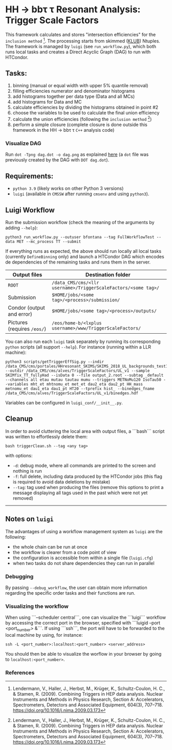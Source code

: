 #+latex_header: \usepackage[utf8]{inputenc}

* HH \rightarrow bb\tau \tau Resonant Analysis: Trigger Scale Factors

This framework calculates and stores "intersection efficiencies" for the =inclusion method= [1]. The processing starts from skimmed ([[https://github.com/LLRCMS/KLUBAnalysis][KLUB]]) Ntuples. The framework is managed by ~luigi~ (see ~run_workflow.py~), which both runs local tasks and creates a Direct Acyclic Graph (DAG) to run with HTCondor.

** Tasks:

1. binning (manual or equal width with upper 5% quantile removal)
2. filling efficiencies numerator and denominator histograms
3. add histograms together per data type (Data and all MCs)
4. add histograms for Data and MC
5. calculate efficiencies by dividing the histograms obtained in point #2
6. choose the variables to be used to calculate the final union efficiency
7. calculate the union efficiencies (following the =inclusion method= [1])
8. perform a simple closure (complete closure is done outside this framework in the HH \rightarrow bb\tau \tau ~C++~ analysis code)

*** Visualize DAG

Run ~dot -Tpng dag.dot -o dag.png~ as explained [[https://research.cs.wisc.edu/htcondor/manual/v7.8/2_10DAGMan_Applications.html#SECTION0031010000000000000000][here]] (a ~dot~ file was previously created by the DAG with ~DOT dag.dot~).

[[./dag.png]]

** Requirements:

- ~python 3.9~ (likely works on other Python 3 versions)
- ~luigi~ (available in ~CMSSW~ after running ~cmsenv~ and using ~python3~).

** Luigi Workflow

Run the submission workflow (check the meaning of the arguments by adding ~--help~):

#+NAME: running_command
#+BEGIN_SRC shell
python3 run_workflow.py --outuser bfontana --tag FullWorkflowTest --data MET --mc_process TT --submit
#+END_SRC

If everything runs as expected, the above should run locally all local tasks (currently ~DefineBinning~ only) and launch a HTCondor DAG which encodes de dependencies of the remaining tasks and runs them in the server.

| Output files              | Destination folder                                           |
|---------------------------+--------------------------------------------------------------|
| ~ROOT~                      | ~/data_CMS/cms/<llr username>/TriggerScaleFactors/<some tag>/~ |
| Submission                | ~$HOME/jobs/<some tag>/<process>/submission/~                  |
| Condor (output and error) | ~$HOME/jobs/<some tag>/<process>/outputs/~                     |
| Pictures (requires ~/eos/~) | ~/eos/home-b/<lxplus username>/www/TriggerScaleFactors/~       |


You can also run each ~luigi~ task separately by running its corresponding ~python~ scripts (all support ~--help~). For instance (running within a LLR machine):

#+NAME: single_task
#+BEGIN_SRC shell 
python3 scripts/getTriggerEffSig.py --indir /data_CMS/cms/portales/HHresonant_SKIMS/SKIMS_2018_UL_backgrounds_test11Jan22/ --outdir /data_CMS/cms/alves/TriggerScaleFactors/UL_v1 --sample SKIMfix_TT_fullyHad --isData 0 --file output_2.root --subtag _default --channels all etau mutau tautau mumu --triggers METNoMu120 IsoTau50 --variables mht_et mhtnomu_et met_et dau2_eta dau2_pt HH_mass metnomu_et dau1_eta dau1_pt HT20 --tprefix hist_ --binedges_fname /data_CMS/cms/alves/TriggerScaleFactors/UL_v1/binedges.hdf
#+END_SRC

Variables can be configured in ~luigi_conf/__init__.py~.

** Cleanup

In order to avoid cluttering the local area with output files, a ```bash``` script was written to effortlessly delete them:

#+NAME: clean
#+BEGIN_SRC shell
bash triggerClean.sh --tag <any tag>
#+END_SRC

with options:

- ~-d~: debug mode, where all commands are printed to the screen and nothing is run
- ~-f~: full delete, including data produced by the HTCondor jobs (this flag is required to avoid data deletions by mistake)
- ~--tag~: tag used when producing the files (remove this options to print a message displaying all tags used in the past which were not yet removed)

-------------------------------------

** Notes on ~luigi~

The advantages of using a workflow management system as ~luigi~ are the following:

- the whole chain can be run at once
- the workflow is clearer from a code point of view
- the configuration is accessible from within a single file (~luigi.cfg~)
- when two tasks do not share dependencies they can run in parallel

*** Debugging

By passing ~--debug_workflow~, the user can obtain more information regarding the specific order tasks and their functions are run.

*** Visualizing the workflow

When using ```--scheduler central```, one can visualize the ```luigi``` workflow by accessing the correct port in the browser, specified with ```luigid --port <port_number> &```. If using ```ssh```, the port will have to be forwarded to the local machine by using, for instance:

#+NAME: ssh_connection
#+BEGIN_SRC shell
ssh -L <port_number>:localhost:<port_number> <server_address>
#+END_SRC

You should then be able to visualize the worflow in your browser by going to ~localhost:<port_number>~.

*** References

[1] Lendermann, V., Haller, J., Herbst, M., Krüger, K., Schultz-Coulon, H. C., & Stamen, R. (2009). Combining Triggers in HEP data analysis. Nuclear Instruments and Methods in Physics Research, Section A: Accelerators, Spectrometers, Detectors and Associated Equipment, 604(3), 707–718. https://doi.org/10.1016/j.nima.2009.03.173
